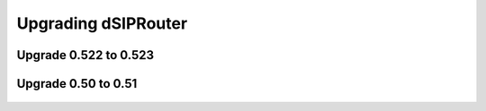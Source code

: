 Upgrading dSIPRouter
====================

Upgrade 0.522 to 0.523
^^^^^^^^^^^^^^^^^^^^^^
  .. toctree::
   :maxdepth: 2
  
   upgrade_0.522_to_0.523.rst

Upgrade 0.50 to 0.51
^^^^^^^^^^^^^^^^^^^^
  .. toctree::
   :maxdepth: 2
   
   upgrade_0.50_to_0.51.rst
